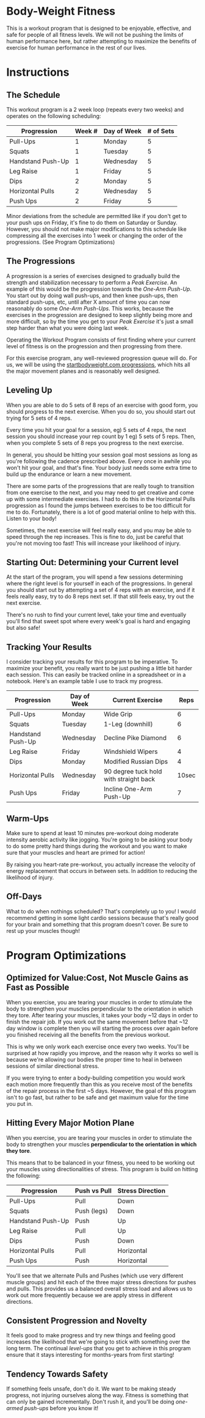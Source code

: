 * Body-Weight Fitness
This is a workout program that is designed to be enjoyable, effective, and safe
for people of all fitness levels. We will not be pushing the limits of human
performance here, but rather attempting to maximize the benefits of exercise for
human performance in the rest of our lives. 
* Instructions
** The Schedule
This workout program is a 2 week loop (repeats every two weeks) and operates on
the following scheduling:
| Progression       | Week # | Day of Week | # of Sets |
|-------------------+--------+-------------+-----------|
| Pull-Ups          |      1 | Monday      |         5 |
| Squats            |      1 | Tuesday     |         5 |
| Handstand Push-Up |      1 | Wednesday   |         5 |
| Leg Raise         |      1 | Friday      |         5 |
| Dips              |      2 | Monday      |         5 |
| Horizontal Pulls  |      2 | Wednesday   |         5 |
| Push Ups          |      2 | Friday      |         5 |
Minor deviations from the schedule are permitted like if you don't get to your push
ups on Friday, it's fine to do them on Saturday or Sunday. However, you should
not make major modifications to this schedule like compressing all the exercises
into 1 week or changing the order of the progressions. (See Program Optimizations)
** The Progressions
A progression is a series of exercises designed to gradually build the strength
and stabilization necessary to perform a /Peak Exercise/. An example of this
would be the progression towards the /One-Arm Push-Up/. You start out by doing
wall push-ups, and then knee push-ups, then standard push-ups, etc, until after
X amount of time you can now reasonably do some /One-Arm Push-Ups/. This works,
because the exercises in the progression are designed to keep slightly being
more and more difficult, so by the time you get to your /Peak Exercise/ it's
just a small step harder than what you were doing last week.

Operating the Workout Program consists of first finding where your current level
of fitness is on the progression and then progressing from there.

For this exercise program, any well-reviewed progression queue will do. For us,
we will be using the [[https://drive.google.com/file/d/0B2oknZg-EI8xZFVkemhWMWlkVDg/edit][startbodyweight.com progressions]], which hits all the major
movement planes and is reasonably well designed.
** Leveling Up
When you are able to do 5 sets of 8 reps of an exercise with good form, you
should progress to the next exercise. When you do so, you should start out
trying for 5 sets of 4 reps.

Every time you hit your goal for a session, eg) 5 sets of 4 reps, the next
session you should increase your rep count by 1 eg) 5 sets of 5 reps. Then, when
you complete 5 sets of 8 reps you progress to the next exercise.

In general, you should be hitting your session goal most sessions as long as
you're following the cadence prescribed above. Every once in awhile you won't
hit your goal, and that's fine. Your body just needs some extra time to build up
the endurance or learn a new movement. 

There are some parts of the progressions that are really tough to transition
from one exercise to the next, and you may need to get creative and come up with
some intermediate exercises. I had to do this in the Horizontal Pulls
progression as I found the jumps between exercises to be too difficult for me to
do. Fortunately, there is a lot of good material online to help with
this. Listen to your body!

Sometimes, the next exercise will feel really easy, and you may be able to speed
through the rep increases. This is fine to do, just be careful that you're not
moving too fast! This will increase your likelihood of injury.

** Starting Out: Determining your Current level  
At the start of the program, you will spend a few sessions determining where the
right level is for yourself in each of the progressions. In general you should
start out by attempting a set of 4 reps with an exercise, and if it feels really
easy, try to do 8 reps next set. If that still feels easy, try out the next
exercise.

There's no rush to find your current level, take your time and eventually you'll
find that sweet spot where every week's goal is hard and engaging but also safe!

** Tracking Your Results
I consider tracking your results for this program to be imperative. To maximize
your benefit, you really want to be just pushing a little bit harder each
session. This can easily be tracked online in a spreadsheet or in a
notebook. Here's an example table I use to track my progress. 

| Progression       | Day of Week | Current Exercise                       |  Reps |
|-------------------+-------------+----------------------------------------+-------|
| Pull-Ups          | Monday      | Wide Grip                              |     6 |
| Squats            | Tuesday     | 1-Leg (downhill)                       |     6 |
| Handstand Push-Up | Wednesday   | Decline Pike Diamond                   |     6 |
| Leg Raise         | Friday      | Windshield Wipers                      |     4 |
| Dips              | Monday      | Modified Russian Dips                  |     4 |
| Horizontal Pulls  | Wednesday   | 90 degree tuck hold with straight back | 10sec |
| Push Ups          | Friday      | Incline One-Arm Push-Up                |     7 |

** Warm-Ups
Make sure to spend at least 10 minutes pre-workout doing moderate intensity
aerobic activity like jogging. You're going to be asking your body to do some
pretty hard things during the workout and you want to make sure that your
muscles and heart are primed for action! 

By raising you heart-rate pre-workout, you actually increase the velocity of
energy replacement that occurs in between sets. In addition to reducing the
likelihood of injury. 
** Off-Days
What to do when nothings scheduled? That's completely up to you! I would
recommend getting in some light cardio sessions because that's really good for
your brain and something that this program doesn't cover. Be sure to rest up
your muscles though!
* Program Optimizations
** Optimized for Value:Cost, Not Muscle Gains as Fast as Possible 
When you exercise, you are tearing your muscles in order to stimulate the body
to strengthen your muscles perpendicular to the orientation in which they
tore. After tearing your muscles, it takes your body ~12 days in order to
finish the repair job. If you work out the same movement before that ~12 day
window is complete then you will starting the process over again before you
finished receiving all the benefits from the previous workout.

This is why we only work each exercise once every two weeks. You'll be surprised
at how rapidly you improve, and the reason why it works so well is because we're
allowing our bodies the proper time to heal in between sessions of similar
directional stress. 

If you were trying to enter a body-building competition you would work each
motion more frequently than this as you receive most of the benefits of the
repair process in the first ~5 days. However, the goal of this program isn't to
go fast, but rather to be safe and get maximum value for the time you put in.
** Hitting Every Major Motion Plane
When you exercise, you are tearing your muscles in order to stimulate the body
to strengthen your muscles *perpendicular to the orientation in which they tore*. 

This means that to be balanced in your fitness, you need to be working out your
muscles using directionalities of stress. This program is build on hitting the
following:
| Progression       | Push vs Pull | Stress Direction |
|-------------------+--------------+------------------|
| Pull-Ups          | Pull         | Down             |
| Squats            | Push (legs)  | Down             |
| Handstand Push-Up | Push         | Up               |
| Leg Raise         | Pull         | Up               |
| Dips              | Push         | Down             |
| Horizontal Pulls  | Pull         | Horizontal       |
| Push Ups          | Push         | Horizontal       |

You'll see that we alternate Pulls and Pushes (which use very different muscle
groups) and hit each of the three major stress directions for pushes and
pulls. This provides us a balanced overall stress load and allows us to work out
more frequently because we are apply stress in different directions.
** Consistent Progression and Novelty
It feels good to make progress and try new things and feeling good increases the
likelihood that we're going to stick with something over the long term. The
continual /level-ups/ that you get to achieve in this program ensure that it
stays interesting for months-years from first starting!
** Tendency Towards Safety 
If something feels unsafe, don't do it. We want to be making steady progress,
not injuring ourselves along the way. Fitness is something that can only be
gained incrementally. Don't rush it, and you'll be doing /one-armed push-ups/
before you know it!
